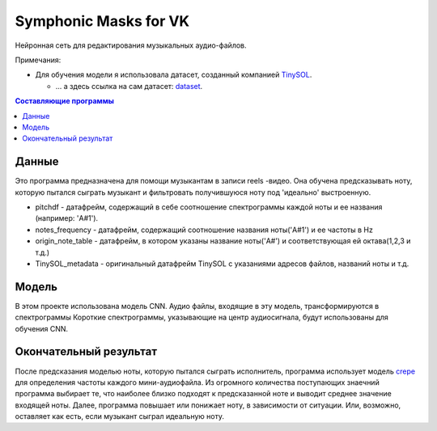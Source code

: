 ======================
Symphonic Masks for VK
======================

Нейронная сеть для редактирования музыкальных аудио-файлов.

Примечания:

* Для обучения модели я использовала датасет, созданный компанией  `TinySOL <https://tinysol.com.au/>`_.

  * ... а здесь ссылка на сам датасет: `dataset
    <https://zenodo.org/record/3685367#.Xo1NVi2ZOuU>`_.


.. contents:: Составляющие программы

Данные
--------

Это программа предназначена для помощи музыкантам в записи reels -видео. Она обучена предсказывать ноту, которую пытался сыграть музыкант и фильтровать получившуюся ноту под 'идеально' выстроенную.

* pitchdf -           датафрейм, содержащий в себе соотношение спектрограммы каждой ноты и ее названия (например: 'A#1').
* notes_frequency -   датафрейм, содержащий соотношение названия ноты('A#1') и ее частоты в Hz
* origin_note_table - датафрейм, в котором указаны название ноты('A#') и соответствующая ей октава(1,2,3 и т.д.)
* TinySOL_metadata -  оригинальный датафрейм TinySOL с указаниями адресов файлов, названий ноты и т.д.


Модель
------------

В этом проекте использована модель CNN.
Аудио файлы, входящие в эту модель, трансформируются в спектрограммы
Короткие спектрограммы, указывающие на центр аудиосигнала, будут использованы для обучения CNN.

Окончательный результат
------------
После предсказания моделью ноты, которую пытался сыграть исполнитель, программа использует модель `crepe <https://github.com/marl/crepe>`_ для определения частоты каждого мини-аудиофайла.
Из огромного количества поступающих знаечний программа выбирает те, что наиболее близко подходят к предсказанной ноте и выводит среднее значение входящей ноты.
Далее, программа повышает или понижает ноту, в зависимости от ситуации. Или, возможно, оставляет как есть, если музыкант сыграл идеальную ноту.

